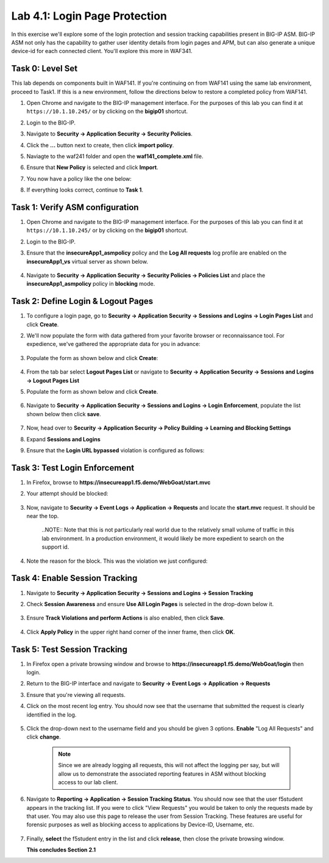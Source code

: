 Lab 4.1: Login Page Protection
------------------------------

..  |lab41-01| image:: images/lab41-01.png
        :width: 800px
..  |lab41-02| image:: images/lab41-02.png
        :width: 800px
..  |lab41-03| image:: images/lab41-03.png
        :width: 800px
..  |lab41-04| image:: images/lab41-04.png
        :width: 800px
..  |lab41-05| image:: images/lab41-05.png
        :width: 800px
..  |lab41-06| image:: images/lab41-06.png
        :width: 800px
..  |lab41-07| image:: images/lab41-07.png
        :width: 800px
..  |lab41-08| image:: images/lab41-08.png
        :width: 800px
..  |lab41-09| image:: images/lab41-09.png
        :width: 800px
..  |lab41-10| image:: images/lab41-10.png
        :width: 800px
..  |lab41-11| image:: images/lab41-11.png
        :width: 800px
..  |lab41-12| image:: images/lab41-12.png
        :width: 800px
..  |lab41-13| image:: images/lab41-13.png
        :width: 600px
..  |lab41-14| image:: images/lab41-14.png
        :width: 800px
..  |lab41-15| image:: images/lab41-15.png
        :width: 800px
..  |lab41-16| image:: images/lab41-16.png
        :width: 800px
..  |lab41-17| image:: images/lab41-17.png
        :width: 800px
..  |lab41-18| image:: images/lab41-18.png
        :width: 800px
..  |lab41-19| image:: images/lab41-19.png
        :width: 800px
..  |lab41-20| image:: images/lab41-20.png
        :width: 600px


In this exercise we'll explore some of the login protection and session tracking capabilities present in BIG-IP ASM.  BIG-IP ASM not only has the capability to gather user identity details from login pages and APM, but can also generate a unique device-id for each connected client.  You'll explore this more in WAF341.


Task 0: Level Set
~~~~~~~~~~~~~~~~~

This lab depends on components built in WAF141.  If you're continuing on from WAF141 using the same lab environment, proceed to Task1.  If this is a new environment, follow the directions below to restore a completed policy from WAF141.

#.  Open Chrome and navigate to the BIG-IP management interface.  For the purposes of this lab you can find it at ``https://10.1.10.245/`` or by clicking on the **bigip01** shortcut.

#.  Login to the BIG-IP.

#.  Navigate to **Security -> Application Security -> Security Policies**.

#.  Click the **...** button next to create, then click **import policy**.

    |lab41-17|

#.  Naviagte to the waf241 folder and open the **waf141_complete.xml** file.

    |lab41-18|

#.  Ensure that **New Policy** is selected and click **Import**.

    |lab41-19|

#.  You now have a policy like the one below:

    |lab41-20|

#.  If everything looks correct, continue to **Task 1**.


Task 1: Verify ASM configuration
~~~~~~~~~~~~~~~~~~~~~~~~~~~~~~~~~~~~~~~~~~~~~~~~~~~

#.  Open Chrome and navigate to the BIG-IP management interface.  For the purposes of this lab you can find it at ``https://10.1.10.245/`` or by clicking on the **bigip01** shortcut.

#.  Login to the BIG-IP.

#.  Ensure that the **insecureApp1_asmpolicy** policy and the **Log All requests** log profile are enabled on the **insecureApp1_vs** virtual server as shown below.

        |lab41-01|

#.  Navigate to  **Security -> Application Security -> Security Policies -> Policies List** and place the **insecureApp1_asmpolicy** policy in **blocking** mode.


Task 2: Define Login & Logout Pages
~~~~~~~~~~~~~~~~~~~~~~~~~~~~~~~~~~~

#.  To configure a login page, go to **Security -> Application Security -> Sessions and Logins -> Login Pages List** and click **Create**.

#.  We'll now populate the form with data gathered from your favorite browser or reconnaissance tool.  For expedience, we've gathered the appropriate data for you in advance:

        |lab41-03|

#.  Populate the form as shown below and click **Create**:

        |lab41-04|

#.  From the tab bar select **Logout Pages List** or navigate to **Security -> Application Security -> Sessions and Logins -> Logout Pages List**

#.  Populate the form as shown below and click **Create**.

        |lab41-05|

#.  Navigate to **Security -> Application Security -> Sessions and Logins -> Login Enforcement**, populate the list shown below then click **save**.

        |lab41-06|

#.  Now, head over to **Security -> Application Security -> Policy Building -> Learning and Blocking Settings**

#.  Expand **Sessions and Logins**

#.  Ensure that the **Login URL bypassed** violation is configured as follows:

        |lab41-07|

Task 3: Test Login Enforcement
~~~~~~~~~~~~~~~~~~~~~~~~~~~~~~

#.  In Firefox, browse to **https://insecureapp1.f5.demo/WebGoat/start.mvc**

#.  Your attempt should be blocked:

        |lab41-08|

#.  Now, navigate to **Security -> Event Logs -> Application -> Requests** and locate the **start.mvc** request.  It should be near the top.

        |lab41-09|

        ..NOTE:: Note that this is not particularly real world due to the relatively small volume of traffic in this lab environment.  In a production environment, it would likely be more expedient to search on the support id.

#.  Note the reason for the block.  This was the violation we just configured:

        |lab41-10|

Task 4: Enable Session Tracking
~~~~~~~~~~~~~~~~~~~~~~~~~~~~~~~

#.  Navigate to **Security -> Application Security -> Sessions and Logins -> Session Tracking**

#.  Check **Session Awareness** and ensure **Use All Login Pages** is selected in the drop-down below it.

        |lab41-11|

#.  Ensure **Track Violations and perform Actions** is also enabled, then click **Save**.

        |lab41-12|

#.  Click **Apply Policy** in the upper right hand corner of the inner frame, then click **OK**.


Task 5: Test Session Tracking
~~~~~~~~~~~~~~~~~~~~~~~~~~~~~

#.  In Firefox open a private browsing window and browse to **https://insecureapp1.f5.demo/WebGoat/login** then login.

#.  Return to the BIG-IP interface and navigate to **Security -> Event Logs -> Application -> Requests**

#.  Ensure that you're viewing all requests.

#.  Click on the most recent log entry.  You should now see that the username that submitted the request is clearly identified in the log.

        |lab41-14|

#.  Click the drop-down next to the username field and you should be given 3 options.  **Enable** "Log All Requests" and click **change**.

        |lab41-15|

        .. NOTE::  Since we are already logging all requests, this will not affect the logging per say, but will allow us to demonstrate the associated reporting features in ASM without blocking access to our lab client.


#.  Navigate to **Reporting -> Application -> Session Tracking Status**.  You should now see that the user f5student appears in the tracking list.  If you were to click "View Requests" you would be taken to only the requests made by that user.  You may also use this page to release the user from Session Tracking.  These features are useful for forensic purposes as well as blocking access to applications by Device-ID, Username, etc.

        |lab41-16|

#.  Finally, **select** the f5student entry in the list and click **release**, then close the private browsing window.


    **This concludes Section 2.1**

